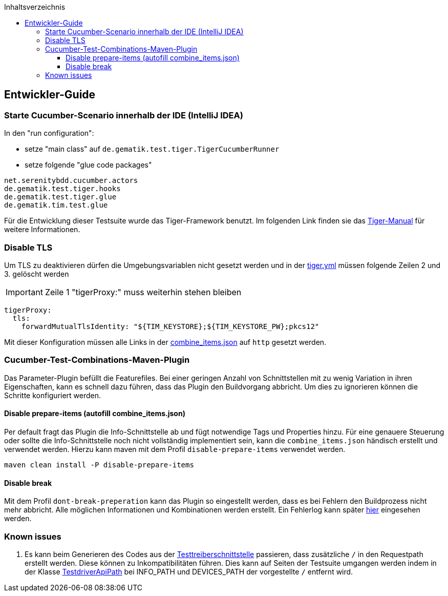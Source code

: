 :toc-title: Inhaltsverzeichnis
:toc:
:toclevels: 4

:tip-caption:  pass:[&#128681;]

:classdia-caption: Class diagram
:seqdia-caption: Sequence diagram

:source-highlighter: prettify

:imagesdir: ../../doc/images
:imagesoutdir: ../images
:testdir: ../../Tests
:sourcedir: ../../Sources
:plantumldir: ../plantuml
== Entwickler-Guide

=== Starte Cucumber-Scenario innerhalb der IDE (IntelliJ IDEA)

In den "run configuration":

* setze "main class" auf `de.gematik.test.tiger.TigerCucumberRunner`

* setze folgende "glue code packages"

[source]
----
net.serenitybdd.cucumber.actors
de.gematik.test.tiger.hooks
de.gematik.test.tiger.glue
de.gematik.tim.test.glue
----

Für die Entwicklung dieser Testsuite wurde das Tiger-Framework benutzt.
Im folgenden Link finden sie das link:https://gematik.github.io/app-Tiger/Tiger-User-Manual.html#_intellij[Tiger-Manual]
für weitere Informationen.

=== Disable TLS

Um TLS zu deaktivieren dürfen die Umgebungsvariablen nicht gesetzt werden und in der link:tiger.yml[tiger.yml] müssen folgende Zeilen 2 und 3. gelöscht werden

IMPORTANT: Zeile 1 "tigerProxy:" muss weiterhin stehen bleiben

[source,yml,linenums]
----
tigerProxy:
  tls:
    forwardMutualTlsIdentity: "${TIM_KEYSTORE};${TIM_KEYSTORE_PW};pkcs12"
----

Mit dieser Konfiguration müssen alle Links in der link:src/test/resources/combine_items.json[combine_items.json] auf `http` gesetzt werden.

=== Cucumber-Test-Combinations-Maven-Plugin

Das Parameter-Plugin befüllt die Featurefiles. Bei einer geringen Anzahl von Schnittstellen mit zu wenig Variation in ihren Eigenschaften, kann es schnell dazu führen, dass das Plugin den Buildvorgang abbricht. Um dies zu ignorieren können die Schritte konfiguriert werden.

==== Disable prepare-items (autofill combine_items.json)

Per default fragt das Plugin die Info-Schnittstelle ab und fügt notwendige Tags und Properties hinzu.
Für eine genauere Steuerung oder sollte die Info-Schnittstelle noch nicht vollständig implementiert sein, kann die `combine_items.json` händisch erstellt und verwendet werden. Hierzu kann maven mit dem Profil `disable-prepare-items` verwendet werden.

----
maven clean install -P disable-prepare-items
----

==== Disable break

Mit dem Profil `dont-break-preperation` kann das Plugin so eingestellt werden, dass es bei Fehlern den Buildprozess nicht mehr abbricht. Alle möglichen Informationen und Kombinationen werden erstellt. Ein Fehlerlog kann später link:target/generated-combine/errorLog.txt[hier] eingesehen werden.

=== Known issues

. Es kann beim Generieren des Codes aus der link:https://github.com/gematik/api-ti-messenger/blob/main/src/openapi/TiMessengerTestTreiber.yaml[Testtreiberschnittstelle] passieren, dass zusätzliche `/` in den Requestpath erstellt werden. Diese können zu Inkompatibilitäten führen. Dies kann auf Seiten der Testsuite umgangen werden indem in der Klasse link:src/main/java/de/gematik/tim/test/glue/api/TestdriverApiPath.java[TestdriverApiPath] bei INFO_PATH und DEVICES_PATH der vorgestellte `/` entfernt wird.